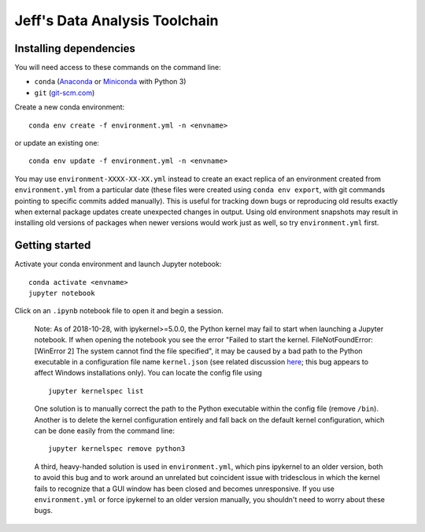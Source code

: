Jeff's Data Analysis Toolchain
==============================

Installing dependencies
-----------------------

You will need access to these commands on the command line:

- ``conda`` (Anaconda_ or Miniconda_ with Python 3)
- ``git`` (git-scm.com_)

Create a new conda environment::

    conda env create -f environment.yml -n <envname>

or update an existing one::

    conda env update -f environment.yml -n <envname>

You may use ``environment-XXXX-XX-XX.yml`` instead to create an exact replica of
an environment created from ``environment.yml`` from a particular date (these
files were created using ``conda env export``, with git commands pointing to
specific commits added manually). This is useful for tracking down bugs or
reproducing old results exactly when external package updates create unexpected
changes in output. Using old environment snapshots may result in installing old
versions of packages when newer versions would work just as well, so try
``environment.yml`` first.

.. _Anaconda:       https://www.anaconda.com/download/
.. _Miniconda:      https://conda.io/miniconda.html
.. _git-scm.com:    https://git-scm.com/downloads

Getting started
---------------

Activate your conda environment and launch Jupyter notebook::

    conda activate <envname>
    jupyter notebook

Click on an ``.ipynb`` notebook file to open it and begin a session.

    Note: As of 2018-10-28, with ipykernel>=5.0.0, the Python kernel may fail to
    start when launching a Jupyter notebook. If when opening the notebook you
    see the error "Failed to start the kernel. FileNotFoundError: [WinError 2]
    The system cannot find the file specified", it may be caused by a bad path
    to the Python executable in a configuration file name ``kernel.json`` (see
    related discussion `here`__; this bug appears to affect Windows
    installations only). You can locate the config file using ::

        jupyter kernelspec list

    One solution is to manually correct the path to the Python executable within
    the config file (remove ``/bin``). Another is to delete the kernel
    configuration entirely and fall back on the default kernel configuration,
    which can be done easily from the command line::

        jupyter kernelspec remove python3

    A third, heavy-handed solution is used in ``environment.yml``, which pins
    ipykernel to an older version, both to avoid this bug and to work around an
    unrelated but coincident issue with tridesclous in which the kernel fails to
    recognize that a GUI window has been closed and becomes unresponsive. If you
    use ``environment.yml`` or force ipykernel to an older version manually, you
    shouldn't need to worry about these bugs.

    __ https://github.com/conda-forge/ipykernel-feedstock/issues/6

